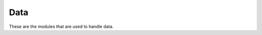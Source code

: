 Data
====

These are the modules that are used to handle data.

.. toctree:
    :maxdepth:
    
    